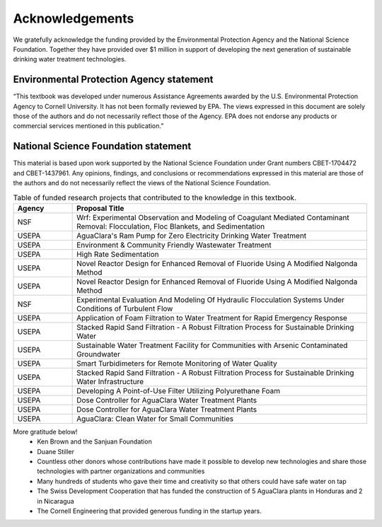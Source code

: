 .. _acknowledgements:

************************
Acknowledgements
************************

We gratefully acknowledge the funding provided by the Environmental Protection Agency and the National Science Foundation. Together they have provided over $1 million in support of developing the next generation of sustainable drinking water treatment technologies.

Environmental Protection Agency statement
=========================================

“This textbook was developed under numerous Assistance Agreements awarded by the U.S. Environmental Protection Agency to Cornell University. It has not been formally reviewed by EPA. The views expressed in this document are solely those of the authors and do not necessarily reflect those of the Agency. EPA does not endorse any products or commercial services mentioned in this publication.”

.. _figure_NSF_logo:

.. figure:: https://www.nsf.gov/Images/logos/NSF_4-Color_bitmap_Logo_thumb.jpg

National Science Foundation statement
=====================================
This material is based upon work supported by the National Science Foundation under Grant numbers CBET-1704472 and CBET-1437961. Any opinions, findings, and conclusions or recommendations expressed in this material are those of the authors and do not necessarily reflect the views of the National Science Foundation.

.. _table_funded_proposals:

.. csv-table:: Table of funded research projects that contributed to the knowledge in this textbook.
     :header: "Agency", "Proposal Title"
     :widths: 30, 150
     :align: left

      "NSF","Wrf: Experimental Observation and Modeling of Coagulant Mediated Contaminant Removal: Flocculation, Floc Blankets, and Sedimentation"
      "USEPA","AguaClara's Ram Pump for Zero Electricity Drinking Water Treatment"
      "USEPA","Environment & Community Friendly Wastewater Treatment"
      "USEPA","High Rate Sedimentation"
      "USEPA","Novel Reactor Design for Enhanced Removal of Fluoride Using A Modified Nalgonda Method"
      "USEPA","Novel Reactor Design for Enhanced Removal of Fluoride Using A Modified Nalgonda Method"
      "NSF","Experimental Evaluation And Modeling Of Hydraulic Flocculation Systems Under Conditions of Turbulent Flow"
      "USEPA","Application of Foam Filtration to Water Treatment for Rapid Emergency Response"
      "USEPA","Stacked Rapid Sand Filtration - A Robust Filtration Process for Sustainable Drinking Water"
      "USEPA","Sustainable Water Treatment Facility for Communities with Arsenic Contaminated Groundwater"
      "USEPA","Smart Turbidimeters for Remote Monitoring of Water Quality"
      "USEPA","Stacked Rapid Sand Filtration - A Robust Filtration Process for Sustainable Drinking Water Infrastructure"
      "USEPA","Developing A Point-of-Use Filter Utilizing Polyurethane Foam"
      "USEPA","Dose Controller for AguaClara Water Treatment Plants"
      "USEPA","Dose Controller for AguaClara Water Treatment Plants"
      "USEPA","AguaClara: Clean Water for Small Communities"

More gratitude below!
 - Ken Brown and the Sanjuan Foundation
 - Duane Stiller
 - Countless other donors whose contributions have made it possible to develop new technologies and share those technologies with partner organizations and communities
 - Many hundreds of students who gave their time and creativity so that others could have safe water on tap
 - The Swiss Development Cooperation that has funded the construction of 5 AguaClara plants in Honduras and 2 in Nicaragua
 - The Cornell Engineering that provided generous funding in the startup years.
